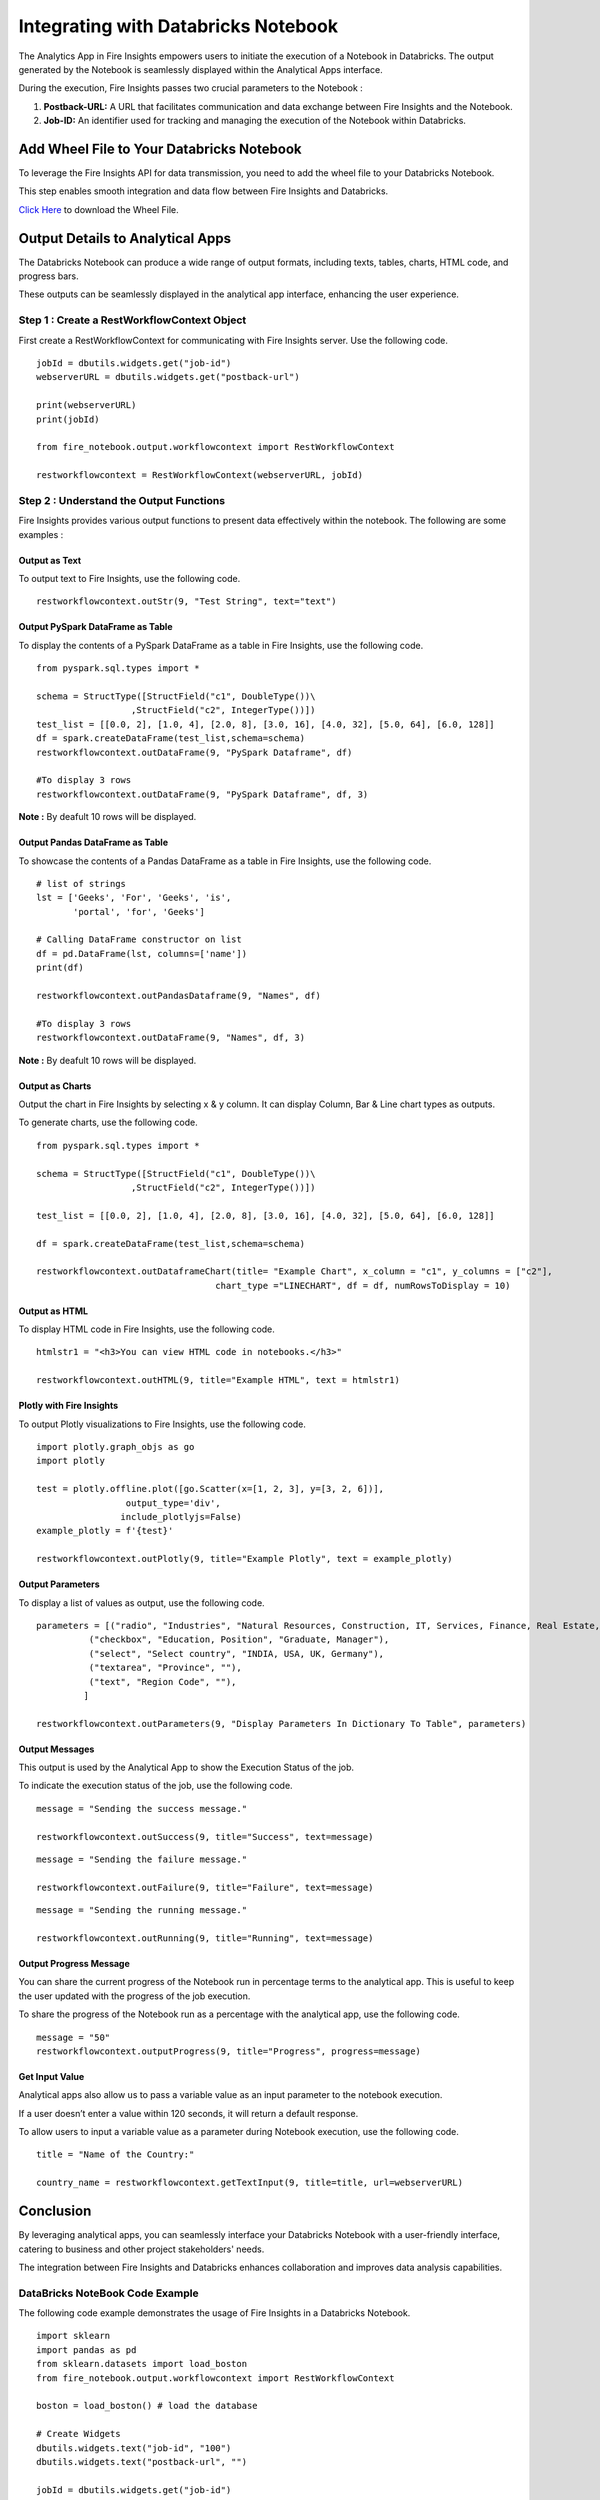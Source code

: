 Integrating with Databricks Notebook
=========================

The Analytics App in Fire Insights empowers users to initiate the execution of a Notebook in Databricks. The output generated by the Notebook is seamlessly displayed within the Analytical Apps interface. 

During the execution, Fire Insights passes two crucial parameters to the Notebook :

#. **Postback-URL:** A URL that facilitates communication and data exchange between Fire Insights and the Notebook.
#. **Job-ID:** An identifier used for tracking and managing the execution of the Notebook within Databricks.

Add Wheel File to Your Databricks Notebook
------------------

To leverage the Fire Insights API for data transmission, you need to add the wheel file to your Databricks Notebook. 

This step enables smooth integration and data flow between Fire Insights and Databricks.

`Click Here <https://sparkflows-release.s3.amazonaws.com/fire/common/spark_3.2.1/fire_notebook-3.1.0-py3-none-any.whl>`_ to download the Wheel File.  

Output Details to Analytical Apps
---------------------

The Databricks Notebook can produce a wide range of output formats, including texts, tables, charts, HTML code, and progress bars. 

These outputs can be seamlessly displayed in the analytical app interface, enhancing the user experience.

**Step 1 : Create a RestWorkflowContext Object**
+++++++++++++++++++++++

First create a RestWorkflowContext for communicating with Fire Insights server. Use the following code. ::

    jobId = dbutils.widgets.get("job-id")
    webserverURL = dbutils.widgets.get("postback-url")

    print(webserverURL)
    print(jobId)

    from fire_notebook.output.workflowcontext import RestWorkflowContext

    restworkflowcontext = RestWorkflowContext(webserverURL, jobId)

**Step 2 : Understand the Output Functions**
+++++++++

Fire Insights provides various output functions to present data effectively within the notebook. The following are some examples :

**Output as Text**
........

To output text to Fire Insights, use the following code. ::

    restworkflowcontext.outStr(9, "Test String", text="text")


**Output PySpark DataFrame as Table**
.............


To display the contents of a PySpark DataFrame as a table in Fire Insights, use the following code. ::
    
    from pyspark.sql.types import *

    schema = StructType([StructField("c1", DoubleType())\
                      ,StructField("c2", IntegerType())])
    test_list = [[0.0, 2], [1.0, 4], [2.0, 8], [3.0, 16], [4.0, 32], [5.0, 64], [6.0, 128]]
    df = spark.createDataFrame(test_list,schema=schema)
    restworkflowcontext.outDataFrame(9, "PySpark Dataframe", df)

    #To display 3 rows
    restworkflowcontext.outDataFrame(9, "PySpark Dataframe", df, 3)

**Note :** By deafult 10 rows will be displayed.

**Output Pandas DataFrame as Table**
..............


To showcase the contents of a Pandas DataFrame as a table in Fire Insights, use the following code. ::

    # list of strings
    lst = ['Geeks', 'For', 'Geeks', 'is',
           'portal', 'for', 'Geeks']

    # Calling DataFrame constructor on list
    df = pd.DataFrame(lst, columns=['name'])
    print(df)

    restworkflowcontext.outPandasDataframe(9, "Names", df)
    
    #To display 3 rows
    restworkflowcontext.outDataFrame(9, "Names", df, 3)

**Note :**  By deafult 10 rows will be displayed.

**Output as Charts**
...........

Output the chart in Fire Insights by selecting x & y column. It can display Column, Bar & Line chart types as outputs. 

To generate charts, use the following code. ::
    
    from pyspark.sql.types import *

    schema = StructType([StructField("c1", DoubleType())\
                      ,StructField("c2", IntegerType())])
    
    test_list = [[0.0, 2], [1.0, 4], [2.0, 8], [3.0, 16], [4.0, 32], [5.0, 64], [6.0, 128]]
    
    df = spark.createDataFrame(test_list,schema=schema)
    
    restworkflowcontext.outDataframeChart(title= "Example Chart", x_column = "c1", y_columns = ["c2"],
                                      chart_type ="LINECHART", df = df, numRowsToDisplay = 10)
 
 
**Output as HTML**
.......


To display HTML code in Fire Insights, use the following code. ::
    
    htmlstr1 = "<h3>You can view HTML code in notebooks.</h3>"
 
    restworkflowcontext.outHTML(9, title="Example HTML", text = htmlstr1)
       
**Plotly with Fire Insights**
..........


To output Plotly visualizations to Fire Insights, use the following code. ::
    
    import plotly.graph_objs as go
    import plotly
    
    test = plotly.offline.plot([go.Scatter(x=[1, 2, 3], y=[3, 2, 6])], 
                     output_type='div', 
                    include_plotlyjs=False)
    example_plotly = f'{test}'
    
    restworkflowcontext.outPlotly(9, title="Example Plotly", text = example_plotly)
    
**Output Parameters**
..........

To display a list of values as output, use the following code. ::
    
    parameters = [("radio", "Industries", "Natural Resources, Construction, IT, Services, Finance, Real Estate, Others"), 
              ("checkbox", "Education, Position", "Graduate, Manager"),
              ("select", "Select country", "INDIA, USA, UK, Germany"),
              ("textarea", "Province", ""),
              ("text", "Region Code", ""),
             ]

    restworkflowcontext.outParameters(9, "Display Parameters In Dictionary To Table", parameters)

**Output Messages**
..........


This output is used by the Analytical App to show the Execution Status of the job. 

To indicate the execution status of the job, use the following code.


::

    message = "Sending the success message."
    
    restworkflowcontext.outSuccess(9, title="Success", text=message)
    
::

    message = "Sending the failure message."
    
    restworkflowcontext.outFailure(9, title="Failure", text=message)
    
::

    message = "Sending the running message."
    
    restworkflowcontext.outRunning(9, title="Running", text=message)
    
**Output Progress Message**
........


You can share the current progress of the Notebook run in percentage terms to the analytical app. This is useful to keep the user updated with the progress of the job execution.

To share the progress of the Notebook run as a percentage with the analytical app, use the following code.

::

    message = "50"
    restworkflowcontext.outputProgress(9, title="Progress", progress=message)


**Get Input Value**
.........

Analytical apps also allow us to pass a variable value as an input parameter to the notebook execution.

If a user doesn’t enter a value within 120 seconds, it will return a default response.

To allow users to input a variable value as a parameter during Notebook execution, use the following code.

::

    title = "Name of the Country:"
   
    country_name = restworkflowcontext.getTextInput(9, title=title, url=webserverURL)
    

Conclusion
---------------------

By leveraging analytical apps, you can seamlessly interface your Databricks Notebook with a user-friendly interface, catering to business and other project stakeholders' needs. 

The integration between Fire Insights and Databricks enhances collaboration and improves data analysis capabilities.


**DataBricks NoteBook Code Example**
++++++++

The following code example demonstrates the usage of Fire Insights in a Databricks Notebook.
::

    import sklearn
    import pandas as pd
    from sklearn.datasets import load_boston 
    from fire_notebook.output.workflowcontext import RestWorkflowContext

    boston = load_boston() # load the database

    # Create Widgets
    dbutils.widgets.text("job-id", "100")
    dbutils.widgets.text("postback-url", "")

    jobId = dbutils.widgets.get("job-id")
    webserverURL = dbutils.widgets.get("postback-url")

    restworkflowcontext = RestWorkflowContext(webserverURL, jobId)

    message="30" # Implies that 30% job execution has been completed
    restworkflowcontext.outputProgress(9, title="Progress", progress=message)

    boston_df = pd.DataFrame(boston.data)  #load data into pandas. 
    boston_df.columns = boston.feature_names
    boston_df = boston_df.describe()
    boston_df

    message="60"
    restworkflowcontext.outputProgress(9, title="Progress", progress=message)
    restworkflowcontext.outPandasDataframe(9, "DataFrame Describe Values ", boston_df)
    restworkflowcontext.outputProgress(9, title="Progress", progress=message)
    message="100"
    restworkflowcontext.outputProgress(9, title="Progress", progress=message)
    message = "Job Execution Done."
    restworkflowcontext.outSuccess(9, title="Success", text=message)
